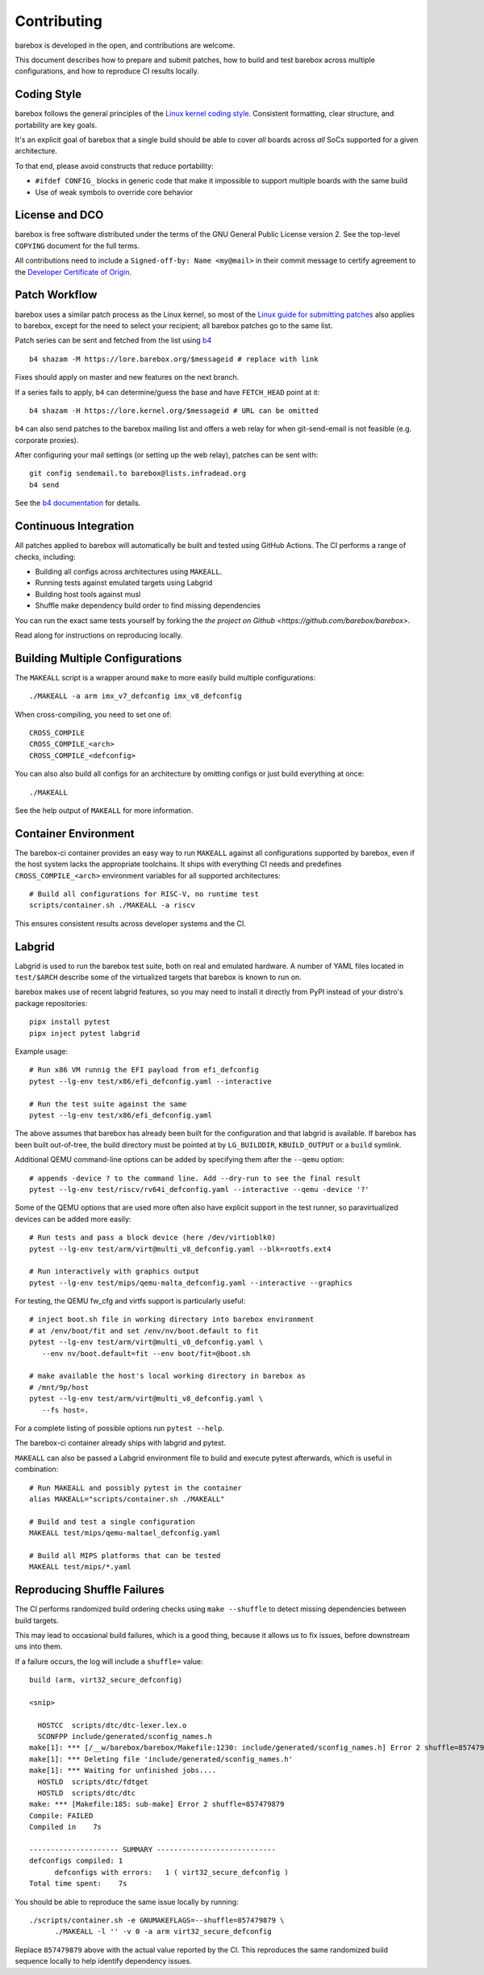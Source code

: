 .. _contributing:

Contributing
============

barebox is developed in the open, and contributions are welcome.

This document describes how to prepare and submit patches, how to build and test
barebox across multiple configurations, and how to reproduce CI results locally.

Coding Style
------------

barebox follows the general principles of the
`Linux kernel coding style <https://www.kernel.org/doc/html/latest/process/coding-style.html>`_.
Consistent formatting, clear structure, and portability are key goals.

It's an explicit goal of barebox that a single build should be able
to cover *all* boards across *all* SoCs supported for a given architecture.

To that end, please avoid constructs that reduce portability:

* ``#ifdef CONFIG_`` blocks in generic code that make it impossible
  to support multiple boards with the same build

* Use of weak symbols to override core behavior

License and DCO
---------------

barebox is free software distributed under the terms of the
GNU General Public License version 2. See the top-level ``COPYING``
document for the full terms.

All contributions need to include a ``Signed-off-by: Name <my@mail>`` in their
commit message to certify agreement to the `Developer Certificate of Origin <https://developercertificate.org/>`_.

Patch Workflow
--------------

barebox uses a similar patch process as the Linux kernel, so most of the
`Linux guide for submitting patches <https://www.kernel.org/doc/html/latest/process/submitting-patches.html>`_
also applies to barebox, except for the need to select your recipient;
all barebox patches go to the same list.

Patch series can be sent and fetched from the list using `b4 <https://pypi.org/project/b4/>`_ ::

   b4 shazam -M https://lore.barebox.org/$messageid # replace with link

Fixes should apply on master and new features on the next branch.

If a series fails to apply, ``b4`` can determine/guess the base
and have ``FETCH_HEAD`` point at it::

   b4 shazam -H https://lore.kernel.org/$messageid # URL can be omitted

``b4`` can also send patches to the barebox mailing list and offers
a web relay for when git-send-email is not feasible (e.g. corporate proxies).

After configuring your mail settings (or setting up the web relay),
patches can be sent with::

  git config sendemail.to barebox@lists.infradead.org
  b4 send

See the `b4 documentation <https://b4.docs.kernel.org/en/latest/>`_ for details.

Continuous Integration
----------------------

All patches applied to barebox will automatically be built and tested using
GitHub Actions. The CI performs a range of checks, including:

* Building all configs across architectures using ``MAKEALL``.
* Running tests against emulated targets using Labgrid
* Building host tools against musl
* Shuffle make dependency build order to find missing dependencies

You can run the exact same tests yourself by forking the
`the project on Github <https://github.com/barebox/barebox>`.

Read along for instructions on reproducing locally.

Building Multiple Configurations
--------------------------------

The ``MAKEALL`` script is a wrapper around ``make`` to more easily build
multiple configurations::

  ./MAKEALL -a arm imx_v7_defconfig imx_v8_defconfig

When cross-compiling, you need to set one of::

  CROSS_COMPILE
  CROSS_COMPILE_<arch>
  CROSS_COMPILE_<defconfig>

You can also also build all configs for an architecture by omitting
configs or just build everything at once::

  ./MAKEALL

See the help output of ``MAKEALL`` for more information.

Container Environment
---------------------

The barebox-ci container provides an easy way to run ``MAKEALL`` against
all configurations supported by barebox, even if the host system
lacks the appropriate toolchains. It ships with everything CI needs
and predefines ``CROSS_COMPILE_<arch>`` environment variables for
all supported architectures::

  # Build all configurations for RISC-V, no runtime test
  scripts/container.sh ./MAKEALL -a riscv

This ensures consistent results across developer systems and the CI.

.. _labgrid:

Labgrid
-------

Labgrid is used to run the barebox test suite, both on real and emulated
hardware. A number of YAML files located in ``test/$ARCH`` describe some
of the virtualized targets that barebox is known to run on.

barebox makes use of recent labgrid features, so you may need to install
it directly from PyPI instead of your distro's package repositories::

  pipx install pytest
  pipx inject pytest labgrid

Example usage::

  # Run x86 VM runnig the EFI payload from efi_defconfig
  pytest --lg-env test/x86/efi_defconfig.yaml --interactive

  # Run the test suite against the same
  pytest --lg-env test/x86/efi_defconfig.yaml

The above assumes that barebox has already been built for the
configuration and that labgrid is available. If barebox has been
built out-of-tree, the build directory must be pointed at by
``LG_BUILDDIR``, ``KBUILD_OUTPUT`` or a ``build`` symlink.

Additional QEMU command-line options can be added by specifying
them after the ``--qemu`` option::

  # appends -device ? to the command line. Add --dry-run to see the final result
  pytest --lg-env test/riscv/rv64i_defconfig.yaml --interactive --qemu -device '?'

Some of the QEMU options that are used more often also have explicit
support in the test runner, so paravirtualized devices can be added
more easily::

  # Run tests and pass a block device (here /dev/virtioblk0)
  pytest --lg-env test/arm/virt@multi_v8_defconfig.yaml --blk=rootfs.ext4

  # Run interactively with graphics output
  pytest --lg-env test/mips/qemu-malta_defconfig.yaml --interactive --graphics

For testing, the QEMU fw_cfg and virtfs support is particularly useful::

  # inject boot.sh file in working directory into barebox environment
  # at /env/boot/fit and set /env/nv/boot.default to fit
  pytest --lg-env test/arm/virt@multi_v8_defconfig.yaml \
     --env nv/boot.default=fit --env boot/fit=@boot.sh

  # make available the host's local working directory in barebox as
  # /mnt/9p/host
  pytest --lg-env test/arm/virt@multi_v8_defconfig.yaml \
     --fs host=.

For a complete listing of possible options run ``pytest --help``.

The barebox-ci container already ships with labgrid and pytest.

``MAKEALL`` can also be passed a Labgrid environment file to
build and execute pytest afterwards, which is useful in combination::

  # Run MAKEALL and possibly pytest in the container
  alias MAKEALL="scripts/container.sh ./MAKEALL"

  # Build and test a single configuration
  MAKEALL test/mips/qemu-maltael_defconfig.yaml

  # Build all MIPS platforms that can be tested
  MAKEALL test/mips/*.yaml


Reproducing Shuffle Failures
----------------------------

The CI performs randomized build ordering checks using ``make --shuffle``
to detect missing dependencies between build targets.

This may lead to occasional build failures, which is a good thing, because
it allows us to fix issues, before downstream uns into them.

If a failure occurs, the log will include a ``shuffle=`` value::

  build (arm, virt32_secure_defconfig)

  <snip>

    HOSTCC  scripts/dtc/dtc-lexer.lex.o
    SCONFPP include/generated/sconfig_names.h
  make[1]: *** [/__w/barebox/barebox/Makefile:1230: include/generated/sconfig_names.h] Error 2 shuffle=857479879
  make[1]: *** Deleting file 'include/generated/sconfig_names.h'
  make[1]: *** Waiting for unfinished jobs....
    HOSTLD  scripts/dtc/fdtget
    HOSTLD  scripts/dtc/dtc
  make: *** [Makefile:185: sub-make] Error 2 shuffle=857479879
  Compile: FAILED
  Compiled in    7s

  --------------------- SUMMARY ----------------------------
  defconfigs compiled: 1
  	defconfigs with errors:   1 ( virt32_secure_defconfig )
  Total time spent:    7s


You should be able to reproduce the same issue locally by running::

  ./scripts/container.sh -e GNUMAKEFLAGS=--shuffle=857479879 \
	./MAKEALL -l '' -v 0 -a arm virt32_secure_defconfig

Replace ``857479879`` above with the actual value reported by the CI.
This reproduces the same randomized build sequence locally to help
identify dependency issues.
